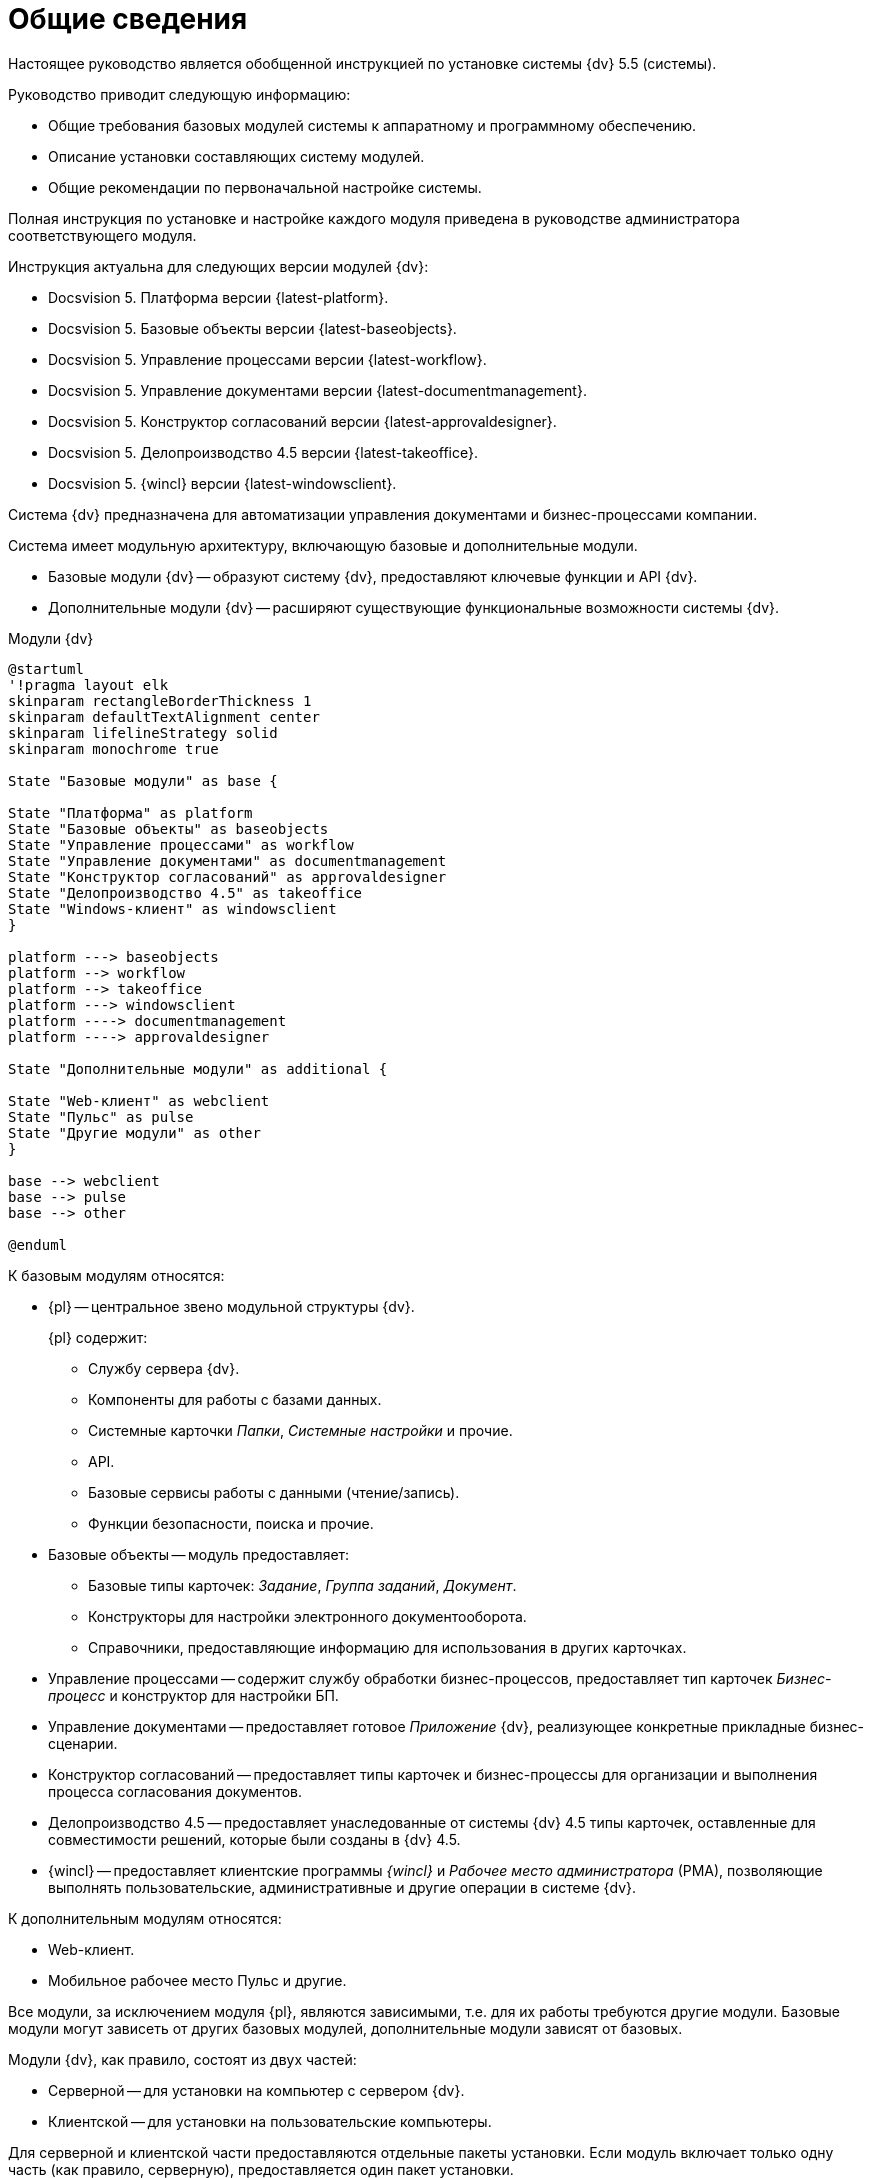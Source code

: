 = Общие сведения

Настоящее руководство является обобщенной инструкцией по установке системы {dv} 5.5 (системы).

.Руководство приводит следующую информацию:
- Общие требования базовых модулей системы к аппаратному и программному обеспечению.
- Описание установки составляющих систему модулей.
- Общие рекомендации по первоначальной настройке системы.

Полная инструкция по установке и настройке каждого модуля приведена в руководстве администратора соответствующего модуля.

.Инструкция актуальна для следующих версии модулей {dv}:
- Docsvision 5. Платформа версии {latest-platform}.
- Docsvision 5. Базовые объекты версии {latest-baseobjects}.
- Docsvision 5. Управление процессами версии {latest-workflow}.
- Docsvision 5. Управление документами версии {latest-documentmanagement}.
- Docsvision 5. Конструктор согласований версии {latest-approvaldesigner}.
- Docsvision 5. Делопроизводство 4.5 версии {latest-takeoffice}.
- Docsvision 5. {wincl} версии {latest-windowsclient}.

Система {dv} предназначена для автоматизации управления документами и бизнес-процессами компании.

Система имеет модульную архитектуру, включающую базовые и дополнительные модули.

* Базовые модули {dv} -- образуют систему {dv}, предоставляют ключевые функции и API {dv}.
* Дополнительные модули {dv} -- расширяют существующие функциональные возможности системы {dv}.

.Модули {dv}
[plantuml, svg]
....
@startuml
'!pragma layout elk
skinparam rectangleBorderThickness 1
skinparam defaultTextAlignment center
skinparam lifelineStrategy solid
skinparam monochrome true

State "Базовые модули" as base {

State "Платформа" as platform
State "Базовые объекты" as baseobjects
State "Управление процессами" as workflow
State "Управление документами" as documentmanagement
State "Конструктор согласований" as approvaldesigner
State "Делопроизводство 4.5" as takeoffice
State "Windows-клиент" as windowsclient
}

platform ---> baseobjects
platform --> workflow
platform --> takeoffice
platform ---> windowsclient
platform ----> documentmanagement
platform ----> approvaldesigner

State "Дополнительные модули" as additional {

State "Web-клиент" as webclient
State "Пульс" as pulse
State "Другие модули" as other
}

base --> webclient
base --> pulse
base --> other

@enduml
....

.К базовым модулям относятся:
* {pl} -- центральное звено модульной структуры {dv}.
+
.{pl} содержит:
- Службу сервера {dv}.
- Компоненты для работы с базами данных.
- Системные карточки _Папки_, _Системные настройки_ и прочие.
- API.
- Базовые сервисы работы с данными (чтение/запись).
- Функции безопасности, поиска и прочие.
+
* Базовые объекты -- модуль предоставляет:
- Базовые типы карточек: _Задание_, _Группа заданий_, _Документ_.
- Конструкторы для настройки электронного документооборота.
- Справочники, предоставляющие информацию для использования в других карточках.
* Управление процессами -- содержит службу обработки бизнес-процессов, предоставляет тип карточек _Бизнес-процесс_ и конструктор для настройки БП.
* Управление документами -- предоставляет готовое _Приложение_ {dv}, реализующее конкретные прикладные бизнес-сценарии.
* Конструктор согласований -- предоставляет типы карточек и бизнес-процессы для организации и выполнения процесса согласования документов.
* Делопроизводство 4.5 -- предоставляет унаследованные от системы {dv} 4.5 типы карточек, оставленные для совместимости решений, которые были созданы в {dv} 4.5.
* {wincl} -- предоставляет клиентские программы _{wincl}_ и _Рабочее место администратора_ (РМА), позволяющие выполнять пользовательские, административные и другие операции в системе {dv}.

.К дополнительным модулям относятся:
* Web-клиент.
* Мобильное рабочее место Пульс и другие.

Все модули, за исключением модуля {pl}, являются зависимыми, т.е. для их работы требуются другие модули. Базовые модули могут зависеть от других базовых модулей, дополнительные модули зависят от базовых.

Модули {dv}, как правило, состоят из двух частей:

* Серверной -- для установки на компьютер с сервером {dv}.
* Клиентской -- для установки на пользовательские компьютеры.

Для серверной и клиентской части предоставляются отдельные пакеты установки. Если модуль включает только одну часть (как правило, серверную), предоставляется один пакет установки.

.Назначение пакета установки отражено в его названии (бывают исключения):
* {dv} 5 Platform **server**.msi -- *серверная* часть модуля.
* {dv} 5 Platform **client**.msi -- *клиентская* часть модуля.

== Состав программного обеспечения

Комплект установки системы {dv} состоит из следующих компонентов:
--
.Модуль Платформа:
. `{dv} 5 Platform server.msi` (серверная часть);
. `{dv} 5 Platform client.msi` (клиентская часть).
--
--
.Модуль Базовые объекты:
. `{dv} 5 BackOffice server.msi` (серверная часть);
. `{dv} 5 BackOffice client.msi` (клиентская часть).
--
--
.Модуль Управление процессами:
. `{dv} 5 Workflow server.msi` (серверная часть);
. ` {dv} 5 Workflow client.msi` (клиентская часть).
--
--
.Приложение Управление документами:
. `{dv} 5 DocumentManagement server.msi` (серверная часть);
. `{dv} 5 DocumentManagement client.msi` (клиентская часть).
--
--
.Модуль Конструктор согласований:
. `{dv} 5 ApprovalDesigner server.msi` (серверная часть);
. `{dv} 5 ApprovalDesigner client.msi` (клиентская часть).
--
--
.Приложение Делопроизводство 4.5:
. `{dv} 5 TakeOffice server.msi` (серверная часть);
. `{dv} 5 TakeOffice client.msi` (клиентская часть).
--
--
.Модуль Windows-клиент:
. `{dv} 5 WindowsClient server.msi` (серверная часть);
. `{dv} 5 WindowsClient.msi` (клиентская часть).
--
